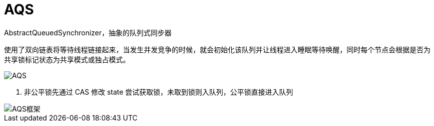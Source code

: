 
= AQS

AbstractQueuedSynchronizer，抽象的队列式同步器

使用了双向链表将等待线程链接起来，当发生并发竞争的时候，就会初始化该队列并让线程进入睡眠等待唤醒，同时每个节点会根据是否为共享锁标记状态为共享模式或独占模式。

image:AQS.png[AQS]

. 非公平锁先通过 CAS 修改 state 尝试获取锁，未取到锁则入队列，公平锁直接进入队列

image::AQS框架.png[AQS框架]
